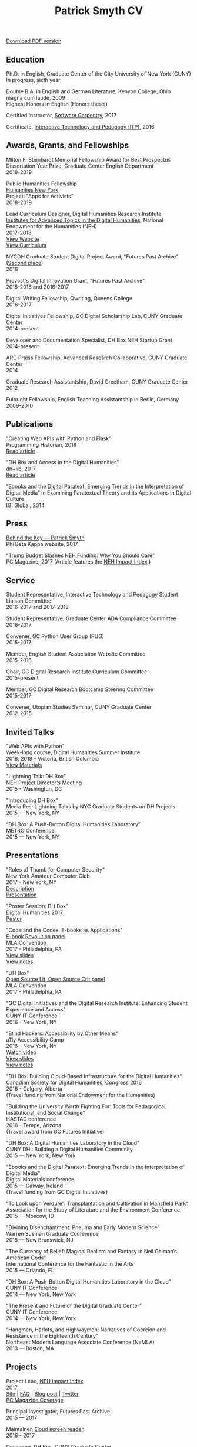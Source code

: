 #+TITLE: Patrick Smyth CV
#+OPTIONS: num:nil \n:t html-postamble:nil toc:nil
#+LaTeX_HEADER: \usepackage{fa_orgmode_cv}

:NOTINPDF:
[[https://github.com/smythp/cv/raw/master/cv.pdf][Download PDF version]]
:END:
** Education
Ph.D. in English, Graduate Center of the City University of New York (CUNY)
	In progress, sixth year
	
Double B.A. in English and German Literature, Kenyon College, Ohio
	magna cum laude, 2009
	Highest Honors in English (Honors thesis)

Certified Instructor, [[https://software-carpentry.org/about/][Software Carpentry]], 2017

Certificate, [[https://www.gc.cuny.edu/Page-Elements/Academics-Research-Centers-Initiatives/Certificate-Programs/Interactive-Technology-and-Pedagogy][Interactive Technology and Pedagogy (ITP)]], 2016

** Awards, Grants, and Fellowships
Milton F. Steinhardt Memorial Fellowship Award for Best Prospectus
Dissertation Year Prize, Graduate Center English Department
2018-2019

Public Humanities Fellowship
[[https://humanitiesny.org/][Humanities New York]]
Project: "Apps for Activists"
2018-2019

Lead Curriculum Designer, Digital Humanities Research Institute
[[https://www.neh.gov/grants/odh/institutes-advanced-topics-in-the-digital-humanities][Institutes for Advanced Topics in the Digital Humanities]], National Endowment for the Humanities (NEH)
2017-2018
[[http://dhinstitutes.org][View Website]]
[[https://github.com/DHRI-Curriculum][View Curriculum]]

NYCDH Graduate Student Digital Project Award, "Futures Past Archive" ([[http://nycdh.org/nycdh-graduate-student-digital-project-awards-2016/][Second place]])
2016

Provost's Digital Innovation Grant, "Futures Past Archive"
2015-2016 and 2016-2017

Digital Writing Fellowship, Qwriting, Queens College
2016-2017

Digital Initiatives Fellowship, GC Digital Scholarship Lab, CUNY Graduate Center
2014-present

Developer and Documentation Specialist, DH Box NEH Startup Grant
2014-present

ARC Praxis Fellowship, Advanced Research Collaborative, CUNY Graduate Center
2014

Graduate Research Assistantship, David Greetham, CUNY Graduate Center
2012

Fulbright Fellowship, English Teaching Assistantship in Berlin, Germany
2009-2010

** Publications
"Creating Web APIs with Python and Flask"
Programming Historian, 2018
[[https://programminghistorian.org/lessons/creating-apis-with-python-and-flask][Read article]]


"DH Box and Access in the Digital Humanities"
dh+lib, 2017
[[http://acrl.ala.org/dh/2017/06/21/dh-box-and-access-in-the-digital-humanities/][Read article]]

“Ebooks and the Digital Paratext: Emerging Trends in the Interpretation of Digital Media” in Examining Paratextual Theory and its Applications in Digital Culture
IGI Global, 2014

** Press
[[http://behindthekey.tumblr.com/post/167060957444/patrick-smyth][Behind the Key — Patrick Smyth]]
Phi Beta Kappa website, 2017

[[http://www.pcmag.com/commentary/353904/trump-budget-slashes-neh-funding-why-you-should-care]["Trump Budget Slashes NEH Funding: Why You Should Care"]]
PC Magazine, 2017 (Article features the [[http://www.nehimpact.org/][NEH Impact Index]].)

** Service
Student Representative, Interactive Technology and Pedagogy Student Liaison Committee
2016-2017 and 2017-2018

Student Representative, Graduate Center ADA Compliance Committee
2016-2017

Convener, GC Python User Group (PUG)
2015-2017

Member, English Student Association Website Committee
2015-2016

Chair, GC Digital Research Institute Curriculum Committee
2015-present

Member, GC Digital Research Bootcamp Steering Committee
2015-2017

Convener, Utopian Studies Seminar, CUNY Graduate Center
2012-2015 
** Invited Talks
"Web APIs with Python"
Week-long course, Digital Humanities Summer Institute
2018, 2019 - Victoria, British Columbia
[[https://github.com/szweibel/DHSI-API-workshop#web-apis-with-python][View Materials]]

"Lightning Talk: DH Box"
NEH Project Director's Meeting
2015 - Washington, DC

"Introducing DH Box"
Media Res: Lightning Talks by NYC Graduate Students on DH Projects
2015 — New York, NY

“DH Box: A Push-Button Digital Humanities Laboratory” 
METRO Conference
2015 — New York, NY

** Presentations
"Rules of Thumb for Computer Security"
New York Amateur Computer Club
2017 - New York, NY
[[http://nyacc.org/][Description]]
[[http://htmlpreview.github.io/?https://github.com/smythp/security-workshop/blob/master/presentation/index.html#/sec-title-slide][Presentation]]

"Poster Session: DH Box"
Digital Humanities 2017
[[./resources/dh_box_poster.jpg][Poster]]

"Code and the Codex: E-books as Applications"
[[https://apps.mla.org/program_details?prog_id=75&year=2017][E-book Revolution panel]]
MLA Convention
2017 - Philadelphia, PA
[[http://htmlpreview.github.io/?https://github.com/smythp/ebooks-as-applications/blob/master/presentation.html#/sec-title-slide][View slides]]
[[https://github.com/smythp/ebooks-as-applications#ebooks-as-applications][View notes]]

"DH Box"
[[https://text.mla.hcommons.org/][Open Source Lit, Open Source Crit panel]]
MLA Convention
2017 - Philadelphia, PA

"GC Digital Initiatives and the Digital Research Institute: Enhancing Student Experience and Access"
CUNY IT Conference
2016 - New York, NY

"Blind Hackers: Accessibility by Other Means"
a11y Accessibility Camp
2016 - New York, NY
[[https://www.youtube.com/watch?v=W8_O3joo4aU][Watch video]]
[[http://htmlpreview.github.io/?https://github.com/smythp/blind-hackers/blob/master/presentation/foo.html][View slides]]
[[https://github.com/smythp/blind-hackers][View notes]]

"DH Box: Building Cloud-Based Infrastructure for the Digital Humanities"
Canadian Society for Digital Humanities, Congress 2016
2016 - Calgary, Alberta
(Travel funding from National Endowment for the Humanities)

"Building the University Worth Fighting For: Tools for Pedagogical, Institutional, and Social Change"
HASTAC conference
2016 - Tempe, Arizona
(Travel award from GC Futures Initiative)

"DH Box: A Digital Humanities Laboratory in the Cloud"
CUNY DHI: Building a Digital Humanities Community
2015 — New York, New York

"Ebooks and the Digital Paratext: Emerging Trends in the Interpretation of Digital Media"
Digital Materials conference
2015 — Galway, Ireland 
(Travel funding from GC Digital Initiatives)

“To Look upon Verdure”: Transplantation and Cultivation in Mansfield Park"
Association for the Study of Literature and the Environment Conference
2015 — Moscow, ID 

"Divining Disenchantment: Pneuma and Early Modern Science"
Warren Susman Graduate Conference
2015 — New Brunswick, NJ

"The Currency of Belief: Magical Realism and Fantasy in Neil Gaiman’s American Gods"
International Conference for the Fantastic in the Arts
2015 — Orlando, FL

“DH Box: A Push-Button Digital Humanities Laboratory in the Cloud”
CUNY IT Conference
2014 — New York, New York

“The Present and Future of the Digital Graduate Center”
CUNY IT Conference
2014 — New York, New York

“Hangmen, Harlots, and Highwaymen: Narratives of Coercion and Resistance in the Eighteenth Century” 
Northeast Modern Language Associate Conference (NeMLA)
2013 — Boston, MA

** Projects
Project Lead, [[http://www.nehimpact.org/][NEH Impact Index]]
2017
[[http://www.nehimpact.org/][Site]] | [[http://www.nehimpact.org/faq][FAQ]] | [[https://digitalfellows.commons.gc.cuny.edu/2017/04/10/exploring-the-local-impact-of-the-neh-neh-impact-index/][Blog post]] | [[https://twitter.com/psmyth01/status/851505002900336644][Twitter]]
[[http://www.pcmag.com/commentary/353904/trump-budget-slashes-neh-funding-why-you-should-care][PC Magazine Coverage]]

Principal Investigator, Futures Past Archive
2015 — 2017

Maintainer, [[https://github.com/smythp/eloud][Eloud screen reader]]
2016 - 2017

Developer, [[http://dhbox.org/][DH Box]], CUNY Graduate Center
2014 — present

Platform Redesign, [[http://www.writingstudiestree.org/][Writing Studies Tree]], CUNY Graduate Center
2014 — present

Contributing Historian, [[http://www.morethanamapp.org/][More Than a Mapp]], CUNY Graduate Center
2013 – 2014

Website Redesign, [[http://www.aiip.org/][Association of Independent Information Professionals]] (AIIP) 
2013-2014

Dialogue and Scripting, AI Patient Platform, MATRIC Research
2012 – 2013

** Classes Taught

Literature and Place: Imagining Utopia, Queens College, Spring 2014
Intro Composition (Information Technology theme), Queens College, Spring 2014
Intro Composition (Evolutionary Science theme), Queens College  x2, Fall 2013

** Workshops Taught
"An Introduction to Static Sites with Jekyll" (Digital Humanities Research Institute, summer 2018)
"Twitterbots with the Twitter API" (Digital Humanities Research Institute, summer 2018)
"Python 201" (GC Digital Fellows, spring 2018)
"Open and Accessible: A Critical Distinction" (Teach @ CUNY Day, Summer 2017)
"Intro to Programming with Python" (GC Digital Research Institute, Fall 2016)
"Intro to HTML and CSS" (ITP Program, Fall 2016)
"Introduction to Web Frameworks with Flask" (GC Digital Research Institute, Summer 2016)  
"Social Media Scraping with the Twitter API" (GC Digital Research Institute, Summer 2016)  
"Introduction to the Command Line" (GC Digital Research Institute, Summer 2016)  
"Collaboration and Writing Workflows with Git and GitHub" (GC Digital Fellows, Spring 2016)
"Social Media Scraping with the Twitter API" (NYC Digital Humanities Week, Spring 2016)
"Intro to Programming with Python" (NYC Digital Humanities Week, Spring 2016)
"Intro Python with DH Box" (ITP Program, Spring 2016)
"Responsive Design with Bootstrap" (ITP Program, Spring 2016)
"Intro to HTML and CSS" (ITP Program, Spring 2016) 
"Automation and Scraping with the Twitter API" (GC Digital Research Bootcamp, Winter 2016)
"Intro to the Command Line" (GC Digital Fellows/CUNY GC Library, Fall 2015)
"Setting Up a Development Environment" (GC Digital Praxis Seminar, Fall 2015)
2x "Intro to Programming with Python" (CUNy Graduate Center Digital Fellows, Fall 2015)
"CSS and Bootstrap" (CUNY Graduate Center ITP Program, Fall 2015)
"Intro to Web Scraping with Python" (CUNY Graduate Center ITP Program, Spring 2015)
"Bootstrap Basics" (CUNY Graduate Center ITP Program, Spring 2015)
2x "Intro to Programming with Python," (CUNY Graduate Center Digital Fellows, Spring 2015)
“Getting Started with DH Box” (CUNY Graduate Center Digital Fellows, Fall 2014)
“Intro to Programming with Python,” CUNY Graduate Center Digital Fellows, Fall 2014
2x “WordPress 2: Advanced Techniques,” CUNY Graduate Center ITP Program, Fall 2014
“WordPress: Theming and Design,” CUNY Graduate Center ITP Program, Spring 2013

** Technical Skills

Languages: Python, PHP, Lisp (Common, Emacs)
Python Libraries: Scrapy, BeautifulSoup, NLTK, SQLAlchemy, Jinja2
Web Frameworks: Flask, Django
Front-end Frameworks: Bootstrap
Content Management: Jekyll, WordPress, Drupal
Databases: mySQL, SQLite
Security: PGP, GPG
Markup: HTML, CSS, markdown
Containerization: Docker, VirtualBox
Other: UNIX, Bash scripting
** Professional Experience

Web Analyst, Red House Consulting, Washington, PA
November 2011 – present

ESL Teacher, Language Studies International
2012

SAT Tutor, Kaplan
2011 — 2012

English Instructor, CCB School
2011
